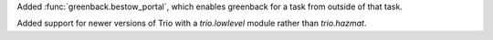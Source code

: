 Added :func:`greenback.bestow_portal`, which enables greenback for a task from outside
of that task.

Added support for newer versions of Trio with a `trio.lowlevel` module rather than
`trio.hazmat`.
